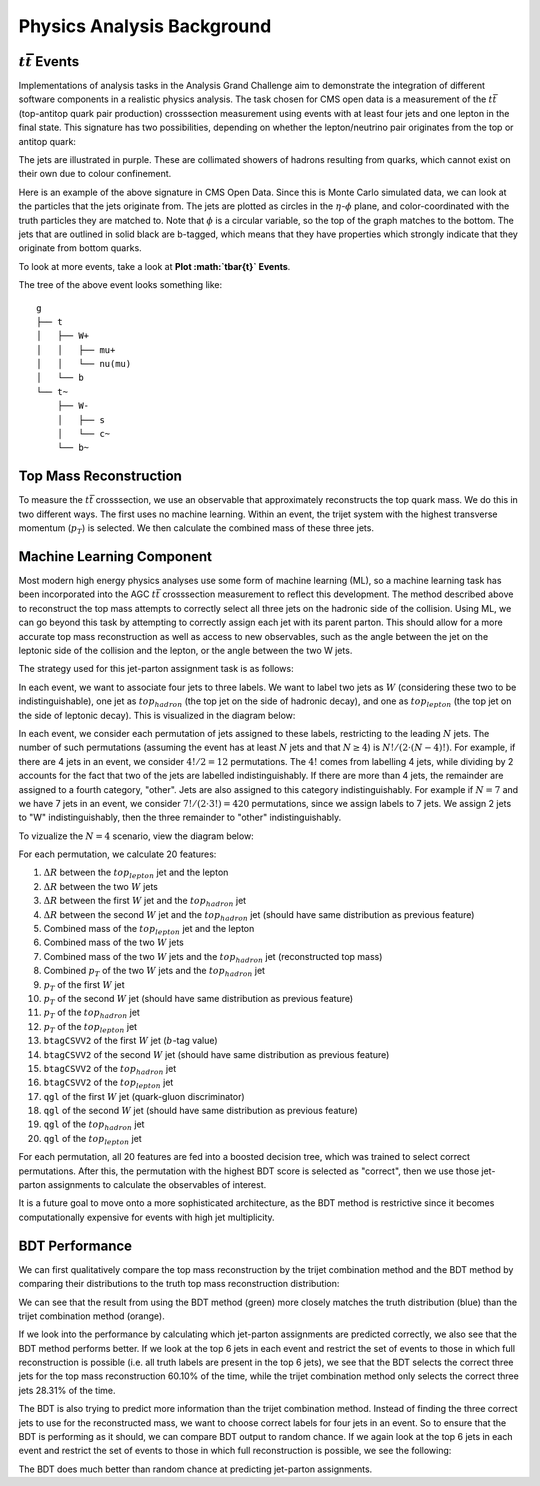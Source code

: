 Physics Analysis Background
===============================================================

:math:`t\bar{t}` Events
---------------------------------------------------------------
Implementations of analysis tasks in the Analysis Grand Challenge aim to demonstrate the integration of different software components in a realistic physics analysis. The task chosen for CMS open data is a measurement of the :math:`t\bar{t}` (top-antitop quark pair production) crosssection  measurement using events with at least four jets and one lepton in the final state. This signature has two possibilities, depending on whether the lepton/neutrino pair originates from the top or antitop quark:

.. image:: images/ttbar.png
  :width: 80%
  :alt: Diagram of a :math:`t\bar{t}` event with four jets and one lepton.

The jets are illustrated in purple. These are collimated showers of hadrons resulting from quarks, which cannot exist on their own due to colour confinement.

Here is an example of the above signature in CMS Open Data. Since this is Monte Carlo simulated data, we can look at the particles that the jets originate from. The jets are plotted as circles in the :math:`\eta`-:math:`\phi` plane, and color-coordinated with the truth particles they are matched to. Note that :math:`\phi` is a circular variable, so the top of the graph matches to the bottom. The jets that are outlined in solid black are b-tagged, which means that they have properties which strongly indicate that they originate from bottom quarks.

To look at more events, take a look at **Plot :math:`t\bar{t}` Events**.

.. image:: images/event3.png
  :width: 80%
  :alt: Example of a :math:`t\bar{t}` event in our signal region.
  
The tree of the above event looks something like::

    g
    ├── t
    │   ├── W+
    │   │   ├── mu+
    │   │   └── nu(mu)
    │   └── b
    └── t~
        ├── W-
        │   ├── s
        │   └── c~
        └── b~
        
Top Mass Reconstruction
---------------------------------------------------------------
To measure the :math:`t\bar{t}` crosssection, we use an observable that approximately reconstructs the top quark mass. We do this in two different ways. The first uses no machine learning. Within an event, the trijet system with the highest transverse momentum (:math:`p_T`) is selected. We then calculate the combined mass of these three jets.

Machine Learning Component
---------------------------------------------------------------
Most modern high energy physics analyses use some form of machine learning (ML), so a machine learning task has been incorporated into the AGC :math:`t\bar{t}` crosssection  measurement to reflect this development. The method described above to reconstruct the top mass attempts to correctly select all three jets on the hadronic side of the collision. Using ML, we can go beyond this task by attempting to correctly assign each jet with its parent parton. This should allow for a more accurate top mass reconstruction as well as access to new observables, such as the angle between the jet on the leptonic side of the collision and the lepton, or the angle between the two W jets.

The strategy used for this jet-parton assignment task is as follows:

In each event, we want to associate four jets to three labels. We want to label two jets as :math:`W` (considering these two to be indistinguishable), one jet as :math:`top_{hadron}` (the top jet on the side of hadronic decay), and one as :math:`top_{lepton}` (the top jet on the side of leptonic decay). This is visualized in the diagram below:

.. image:: images/ttbar_labels.png
  :width: 80%
  :alt: Diagram of a :math:`t\bar{t}` event with the three machine learning labels for jets.
  
In each event, we consider each permutation of jets assigned to these labels, restricting to the leading :math:`N` jets. The number of such permutations (assuming the event has at least :math:`N` jets and that :math:`N\geq 4`) is :math:`N!/(2\cdot (N-4)!)`. For example, if there are 4 jets in an event, we consider :math:`4!/2=12` permutations. The :math:`4!` comes from labelling 4 jets, while dividing by 2 accounts for the fact that two of the jets are labelled indistinguishably. If there are more than 4 jets, the remainder are assigned to a fourth category, "other". Jets are also assigned to this category indistinguishably. For example if :math:`N=7` and we have 7 jets in an event, we consider :math:`7!/(2\cdot 3!)=420` permutations, since we assign labels to 7 jets. We assign 2 jets to "W" indistinguishably, then the three remainder to "other" indistinguishably.

To vizualize the :math:`N=4` scenario, view the diagram below:

.. image:: images/permutations.png
  :width: 80%
  :alt: Possible jet-label assignments for :math:`N=4` scenario.
  
For each permutation, we calculate 20 features:

#. :math:`\Delta R` between the :math:`top_{lepton}` jet and the lepton
#. :math:`\Delta R` between the two :math:`W` jets
#. :math:`\Delta R` between the first :math:`W` jet and the :math:`top_{hadron}` jet
#. :math:`\Delta R` between the second :math:`W` jet and the :math:`top_{hadron}` jet (should have same distribution as previous feature)
#. Combined mass of the :math:`top_{lepton}` jet and the lepton
#. Combined mass of the two :math:`W` jets
#. Combined mass of the two :math:`W` jets and the :math:`top_{hadron}` jet (reconstructed top mass)
#. Combined :math:`p_T` of the two :math:`W` jets and the :math:`top_{hadron}` jet
#. :math:`p_T` of the first :math:`W` jet
#. :math:`p_T` of the second :math:`W` jet (should have same distribution as previous feature)
#. :math:`p_T` of the :math:`top_{hadron}` jet
#. :math:`p_T` of the :math:`top_{lepton}` jet
#. ``btagCSVV2`` of the first :math:`W` jet (:math:`b`-tag value)
#. ``btagCSVV2`` of the second :math:`W` jet (should have same distribution as previous feature)
#. ``btagCSVV2`` of the :math:`top_{hadron}` jet
#. ``btagCSVV2`` of the :math:`top_{lepton}` jet
#. ``qgl`` of the first :math:`W` jet (quark-gluon discriminator)
#. ``qgl`` of the second :math:`W` jet (should have same distribution as previous feature)
#. ``qgl`` of the :math:`top_{hadron}` jet
#. ``qgl`` of the :math:`top_{lepton}` jet

For each permutation, all 20 features are fed into a boosted decision tree, which was trained to select correct permutations. After this, the permutation with the highest BDT score is selected as "correct", then we use those jet-parton assignments to calculate the observables of interest.

It is a future goal to move onto a more sophisticated architecture, as the BDT method is restrictive since it becomes computationally expensive for events with high jet multiplicity.

BDT Performance
---------------------------------------------------------------
We can first qualitatively compare the top mass reconstruction by the trijet combination method and the BDT method by comparing their distributions to the truth top mass reconstruction distribution:

.. image:: images/topmassreconstruction.png
  :width: 80%
  :alt: Distribution of reconstructed top mass from different methods.
  
We can see that the result from using the BDT method (green) more closely matches the truth distribution (blue) than the trijet combination method (orange).

If we look into the performance by calculating which jet-parton assignments are predicted correctly, we also see that the BDT method performs better. If we look at the top 6 jets in each event and restrict the set of events to those in which full reconstruction is possible (i.e. all truth labels are present in the top 6 jets), we see that the BDT selects the correct three jets for the top mass reconstruction 60.10% of the time, while the trijet combination method only selects the correct three jets 28.31% of the time.

.. image:: images/bdt_performance_comparison.png
  :width: 80%
  :alt: Comparison of the BDT method to the trijet combination method.
  
The BDT is also trying to predict more information than the trijet combination method. Instead of finding the three correct jets to use for the reconstructed mass, we want to choose correct labels for four jets in an event. So to ensure that the BDT is performing as it should, we can compare BDT output to random chance. If we again look at the top 6 jets in each event and restrict the set of events to those in which full reconstruction is possible, we see the following:

.. image:: images/bdt_performance.png
  :width: 80%
  :alt: Comparison of the BDT output to random chance.

The BDT does much better than random chance at predicting jet-parton assignments.